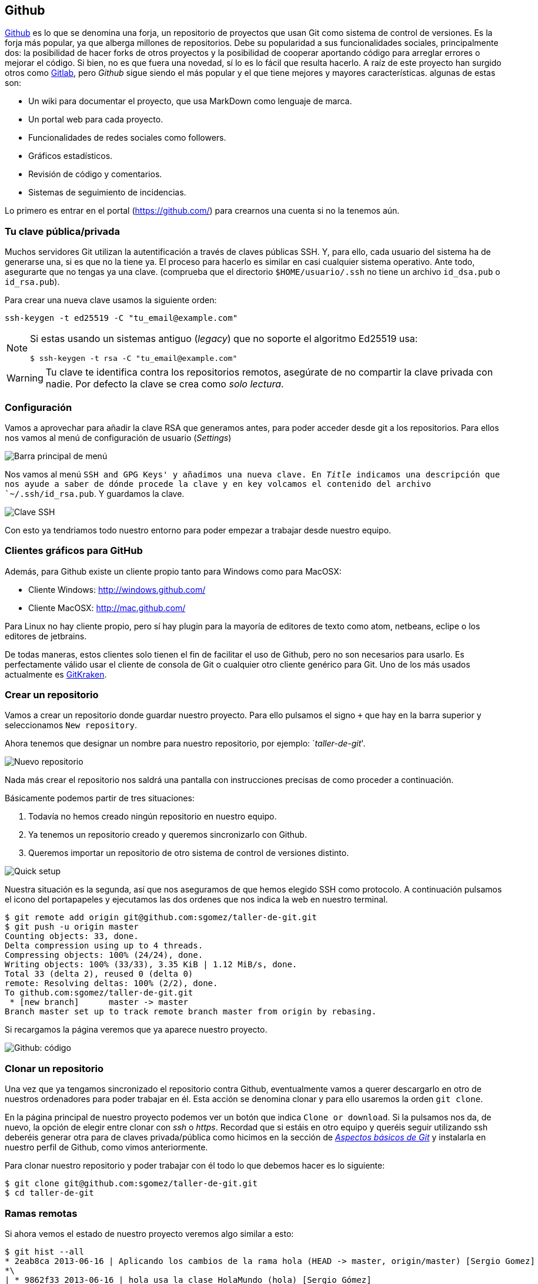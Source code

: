 == Github

https://github.com[Github] es lo que se denomina una forja, un
repositorio de proyectos que usan Git como sistema de control de
versiones. Es la forja más popular, ya que alberga millones de
repositorios. Debe su popularidad a sus funcionalidades sociales,
principalmente dos: la posibilidad de hacer forks de otros proyectos y
la posibilidad de cooperar aportando código para arreglar errores o
mejorar el código. Si bien, no es que fuera una novedad, sí lo es lo
fácil que resulta hacerlo. A raíz de este proyecto han surgido otros
como http://about.gitlab.com[Gitlab], pero _Github_ sigue siendo el
más popular y el que tiene mejores y mayores características. algunas
de estas son:

* Un wiki para documentar el proyecto, que usa MarkDown como lenguaje de
marca.
* Un portal web para cada proyecto.
* Funcionalidades de redes sociales como followers.
* Gráficos estadísticos.
* Revisión de código y comentarios.
* Sistemas de seguimiento de incidencias.

Lo primero es entrar en el portal (https://github.com/) para crearnos
una cuenta si no la tenemos aún.

=== Tu clave pública/privada

Muchos servidores Git utilizan la autentificación a través de claves
públicas SSH. Y, para ello, cada usuario del sistema ha de generarse
una, si es que no la tiene ya. El proceso para hacerlo es similar en
casi cualquier sistema operativo. Ante todo, asegurarte que no tengas ya
una clave. (comprueba que el directorio `$HOME/usuario/.ssh` no tiene un
archivo `id_dsa.pub` o `id_rsa.pub`).

Para crear una nueva clave usamos la siguiente orden:

....
ssh-keygen -t ed25519 -C "tu_email@example.com"
....

[NOTE]
====

Si estas usando un sistemas antiguo (_legacy_) que no soporte el
algoritmo Ed25519 usa:

....
$ ssh-keygen -t rsa -C "tu_email@example.com"
....

====

WARNING: Tu clave te identifica contra los repositorios remotos,
asegúrate de no compartir la clave privada con nadie. Por defecto la
clave se crea como _solo lectura_.

=== Configuración

Vamos a aprovechar para añadir la clave RSA que generamos antes, para
poder acceder desde git a los repositorios. Para ellos nos vamos al menú
de configuración de usuario (_Settings_)

image::github-topbar.png[Barra principal de menú]

Nos vamos al menú `SSH and GPG Keys' y añadimos una nueva clave. En
_Title_ indicamos una descripción que nos ayude a saber de dónde procede
la clave y en key volcamos el contenido del archivo `~/.ssh/id_rsa.pub`.
Y guardamos la clave.

image::github-sshkeys.png[Clave SSH]

Con esto ya tendriamos todo nuestro entorno para poder empezar a
trabajar desde nuestro equipo.

=== Clientes gráficos para GitHub

Además, para Github existe un cliente propio tanto para Windows como
para MacOSX:

* Cliente Windows: http://windows.github.com/
* Cliente MacOSX: http://mac.github.com/

Para Linux no hay cliente propio, pero sí hay plugin para la mayoría de
editores de texto como atom, netbeans, eclipe o los editores de
jetbrains.

De todas maneras, estos clientes solo tienen el fin de facilitar el uso
de Github, pero no son necesarios para usarlo. Es perfectamente válido
usar el cliente de consola de Git o cualquier otro cliente genérico para
Git. Uno de los más usados actualmente es
https://www.gitkraken.com/[GitKraken].

=== Crear un repositorio

Vamos a crear un repositorio donde guardar nuestro proyecto. Para ello
pulsamos el signo `+` que hay en la barra superior y seleccionamos
`New repository`.

Ahora tenemos que designar un nombre para nuestro repositorio, por
ejemplo: `__taller-de-git__'.

image::github-newrepo.png[Nuevo repositorio]

Nada más crear el repositorio nos saldrá una pantalla con instrucciones
precisas de como proceder a continuación.

Básicamente podemos partir de tres situaciones:

[arabic]
. Todavía no hemos creado ningún repositorio en nuestro equipo.
. Ya tenemos un repositorio creado y queremos sincronizarlo con Github.
. Queremos importar un repositorio de otro sistema de control de
versiones distinto.

image::github-quicksetup.png[Quick setup]

Nuestra situación es la segunda, así que nos aseguramos de que hemos
elegido SSH como protocolo. A continuación pulsamos el icono del
portapapeles y ejecutamos las dos ordenes que nos indica la web en
nuestro terminal.

....
$ git remote add origin git@github.com:sgomez/taller-de-git.git
$ git push -u origin master
Counting objects: 33, done.
Delta compression using up to 4 threads.
Compressing objects: 100% (24/24), done.
Writing objects: 100% (33/33), 3.35 KiB | 1.12 MiB/s, done.
Total 33 (delta 2), reused 0 (delta 0)
remote: Resolving deltas: 100% (2/2), done.
To github.com:sgomez/taller-de-git.git
 * [new branch]      master -> master
Branch master set up to track remote branch master from origin by rebasing.
....

Si recargamos la página veremos que ya aparece nuestro proyecto.

image::github-code.png[Github: código]

=== Clonar un repositorio

Una vez que ya tengamos sincronizado el repositorio contra Github,
eventualmente vamos a querer descargarlo en otro de nuestros ordenadores
para poder trabajar en él. Esta acción se denomina clonar y para ello
usaremos la orden `git clone`.

En la página principal de nuestro proyecto podemos ver un botón que
indica `Clone or download`. Si la pulsamos nos da, de nuevo, la opción
de elegir entre clonar con _ssh_ o _https_. Recordad que si estáis en
otro equipo y queréis seguir utilizando ssh deberéis generar otra para
de claves privada/pública como hicimos en la sección de
_link:curso-de-git/git/#tu-clave-publicaprivada[Aspectos básicos de
Git]_ y instalarla en nuestro perfil de Github, como vimos
anteriormente.

Para clonar nuestro repositorio y poder trabajar con él todo lo que
debemos hacer es lo siguiente:

....
$ git clone git@github.com:sgomez/taller-de-git.git
$ cd taller-de-git
....

=== Ramas remotas

Si ahora vemos el estado de nuestro proyecto veremos algo similar a
esto:

....
$ git hist --all
* 2eab8ca 2013-06-16 | Aplicando los cambios de la rama hola (HEAD -> master, origin/master) [Sergio Gomez]
*\
| * 9862f33 2013-06-16 | hola usa la clase HolaMundo (hola) [Sergio Gómez]
| * 6932156 2013-06-16 | Añadida la clase HolaMundo [Sergio Gómez]
|/
* 9c85275 2013-06-16 | Programa interactivo (master) [Sergio Gómez]
* c3e65d0 2013-06-16 | Añadido README.md [Sergio Gómez]
* 81c6e93 2013-06-16 | Movido hola.php a lib [Sergio Gómez]
* 96a39df 2013-06-16 | Añadido el autor del programa y su email [Sergio Gómez]
* fd4da94 2013-06-16 | Se añade un comentario al cambio del valor por defecto (tag: v1) [Sergio Gómez]
* 3283e0d 2013-06-16 | Se añade un parámetro por defecto (tag: v1-beta) [Sergio Gómez]
* efc252e 2013-06-16 | Parametrización del programa [Sergio Gómez]
* e19f2c1 2013-06-16 | Creación del proyecto [Sergio Gómez]
....

Aparece que hay una nueva rama llamada `origin/master`. Esta rama indica
el estado de sincronización de nuestro repositorio con un repositorio
remoto llamado _origin_. En este caso el de _Github_.

NOTE: Por norma se llama automáticamente _origin_ al primer repositorio con el que
sincronizamos nuestro repositorio.

Podemos ver la configuración de este repositorio remoto con la orden
`git remote`:

....
$ git remote show origin
* remote origin
  Fetch URL: git@github.com:sgomez/taller-de-git.git
  Push  URL: git@github.com:sgomez/taller-de-git.git
  HEAD branch: master
  Remote branch:
    master tracked
  Local ref configured for 'git push':
    master pushes to master (up to date)
....

De la respuesta tenemos que fijarnos en las líneas que indican _fetch_ y
_push_ puesto que son las acciones de sincronización de nuestro
repositorio con el remoto. Mientras que _fetch_ se encarga de traer los
cambios desde el repositorio remoto al nuestro, _push_ los envía.

=== Enviando actualizaciones

Vamos a añadir una licencia a nuestra aplicación. Creamos un fichero
LICENSE con el siguiente contenido:

....
MIT License

Copyright (c) [year] [fullname]

Permission is hereby granted, free of charge, to any person obtaining a copy
of this software and associated documentation files (the "Software"), to deal
in the Software without restriction, including without limitation the rights
to use, copy, modify, merge, publish, distribute, sublicense, and/or sell
copies of the Software, and to permit persons to whom the Software is
furnished to do so, subject to the following conditions:

The above copyright notice and this permission notice shall be included in all
copies or substantial portions of the Software.

THE SOFTWARE IS PROVIDED "AS IS", WITHOUT WARRANTY OF ANY KIND, EXPRESS OR
IMPLIED, INCLUDING BUT NOT LIMITED TO THE WARRANTIES OF MERCHANTABILITY,
FITNESS FOR A PARTICULAR PURPOSE AND NONINFRINGEMENT. IN NO EVENT SHALL THE
AUTHORS OR COPYRIGHT HOLDERS BE LIABLE FOR ANY CLAIM, DAMAGES OR OTHER
LIABILITY, WHETHER IN AN ACTION OF CONTRACT, TORT OR OTHERWISE, ARISING FROM,
OUT OF OR IN CONNECTION WITH THE SOFTWARE OR THE USE OR OTHER DEALINGS IN THE
SOFTWARE.
....

Y añadidos y confirmamos los cambios:

....
$ git add LICENSE
$ git commit -m "Añadida licencia"
[master 3f5cb1c] Añadida licencia
 1 file changed, 21 insertions(+)
 create mode 100644 LICENSE
$ git hist --all
* 3f5cb1c 2013-06-16 | Añadida licencia (HEAD -> master) [Sergio Gómez]
* 2eab8ca 2013-06-16 | Aplicando los cambios de la rama hola (origin/master) [Sergio Gomez]
*\
| * 9862f33 2013-06-16 | hola usa la clase HolaMundo (hola) [Sergio Gómez]
| * 6932156 2013-06-16 | Añadida la clase HolaMundo [Sergio Gómez]
|/
* 9c85275 2013-06-16 | Programa interactivo (master) [Sergio Gómez]
* c3e65d0 2013-06-16 | Añadido README.md [Sergio Gómez]
* 81c6e93 2013-06-16 | Movido hola.php a lib [Sergio Gómez]
* 96a39df 2013-06-16 | Añadido el autor del programa y su email [Sergio Gómez]
* fd4da94 2013-06-16 | Se añade un comentario al cambio del valor por defecto (tag: v1) [Sergio Gómez]
* 3283e0d 2013-06-16 | Se añade un parámetro por defecto (tag: v1-beta) [Sergio Gómez]
* efc252e 2013-06-16 | Parametrización del programa [Sergio Gómez]
* e19f2c1 2013-06-16 | Creación del proyecto [Sergio Gómez]
....

Viendo la historia podemos ver como nuestro master no está en el mismo
punto que `origin/master`. Si vamos a la web de _Github_ veremos que
`LICENSE` no aparece aún. Así que vamos a enviar los cambios con la
primera de las acciones que vimos `git push`:

....
$ git push -u origin master
Counting objects: 3, done.
Delta compression using up to 4 threads.
Compressing objects: 100% (3/3), done.
Writing objects: 100% (3/3), 941 bytes | 0 bytes/s, done.
Total 3 (delta 0), reused 0 (delta 0)
To git@github.com:sgomez/taller-de-git.git
   2eab8ca..3f5cb1c  master -> master
Branch master set up to track remote branch master from origin.
....

[NOTE]
====
La orden `git push` necesita dos parámetros para funcionar: el repositorio
y la rama destino. Así que realmente lo que teníamos que haber escrito es:

    $ git push origin master

Para ahorrar tiempo escribiendo _git_ nos deja vincular nuestra rama local
con una rama remota, de tal manera que no tengamos que estar siempre indicándolo.
Eso es posible con el parámetro `--set-upstream` o `-u` en forma abreviada.

    $ git push -u origin master

Si repasas las órdenes que te indicó Github que ejecutaras verás que el parámetro
`-u` estaba presente y por eso no ha sido necesario indicar ningún parámetro
al hacer push.
====

=== Recibiendo actualizaciones

Si trabajamos con más personas, o trabajamos desde dos ordenadores
distintos, nos encontraremos con que nuestro repositorio local es más
antiguo que el remoto. Necesitamos descargar los cambios para poder
incorporarlos a nuestro directorio de trabajo.

Para la prueba, Github nos permite editar archivos directamente desde la
web. Pulsamos sobre el archivo `README.md`. En la vista del archivo,
veremos que aparece el icono de un lápiz. Esto nos permite editar el
archivo.

image::github-edit.png[Editar archivo]

[NOTE]
====
Los archivos con extensión `.md` están en un formato denominado _MarkDown_. Se trata
de un lenguaje de marca que nos permite escribir texto enriquecido de manera muy sencilla.

Dispones de un tutorial aquí: [https://www.markdowntutorial.com/](https://www.markdowntutorial.com/)
====

Modificamos el archivo como queramos, por ejemplo, añadiendo nuestro
nombre:

....
# Curso de GIT

Este proyecto contiene el curso de introducción a GIT

Desarrollado por Sergio Gómez.
....

image::github-changes.png[Confirmar cambios]

El cambio quedará incorporado al repositorio de Github, pero no al
nuestro. Necesitamos traer la información desde el servidor remoto. La
orden asociada es `git fetch`:

....
$ git fetch
$ git hist --all
* cbaf831 2013-06-16 | Actualizado README.md (origin/master) [Sergio Gómez]
* 3f5cb1c 2013-06-16 | Añadida licencia (HEAD -> master) [Sergio Gómez]
* 2eab8ca 2013-06-16 | Aplicando los cambios de la rama hola [Sergio Gomez]
*\
| * 9862f33 2013-06-16 | hola usa la clase HolaMundo (hola) [Sergio Gómez]
| * 6932156 2013-06-16 | Añadida la clase HolaMundo [Sergio Gómez]
|/
* 9c85275 2013-06-16 | Programa interactivo (master) [Sergio Gómez]
* c3e65d0 2013-06-16 | Añadido README.md [Sergio Gómez]
* 81c6e93 2013-06-16 | Movido hola.php a lib [Sergio Gómez]
* 96a39df 2013-06-16 | Añadido el autor del programa y su email [Sergio Gómez]
* fd4da94 2013-06-16 | Se añade un comentario al cambio del valor por defecto (tag: v1) [Sergio Gómez]
* 3283e0d 2013-06-16 | Se añade un parámetro por defecto (tag: v1-beta) [Sergio Gómez]
* efc252e 2013-06-16 | Parametrización del programa [Sergio Gómez]
* e19f2c1 2013-06-16 | Creación del proyecto [Sergio Gómez]
....

Ahora vemos el caso contrario, tenemos que `origin/master` está por
delante que `HEAD` y que la rama `master` local.

Ahora necesitamos incorporar los cambios de la rama remota en la local.
La forma de hacerlo lo vimos en el link:/ramas/#mezclar-ramas[capítulo
anterior] usando `git merge` o `git rebase`.

Habitualmente se usa `git merge`:

....
$ git merge origin/master
Updating 3f5cb1c..cbaf831
Fast-forward
 README.md | 2 ++
 1 file changed, 2 insertions(+)
$ git hist --all
* cbaf831 2013-06-16 | Actualizado README.md (HEAD -> master, origin/master) [Sergio Gómez]
* 3f5cb1c 2013-06-16 | Añadida licencia [Sergio Gómez]
* 2eab8ca 2013-06-16 | Aplicando los cambios de la rama hola [Sergio Gomez]
*\
| * 9862f33 2013-06-16 | hola usa la clase HolaMundo (hola) [Sergio Gómez]
| * 6932156 2013-06-16 | Añadida la clase HolaMundo [Sergio Gómez]
|/
* 9c85275 2013-06-16 | Programa interactivo (master) [Sergio Gómez]
* c3e65d0 2013-06-16 | Añadido README.md [Sergio Gómez]
* 81c6e93 2013-06-16 | Movido hola.php a lib [Sergio Gómez]
* 96a39df 2013-06-16 | Añadido el autor del programa y su email [Sergio Gómez]
* fd4da94 2013-06-16 | Se añade un comentario al cambio del valor por defecto (tag: v1) [Sergio Gómez]
* 3283e0d 2013-06-16 | Se añade un parámetro por defecto (tag: v1-beta) [Sergio Gómez]
* efc252e 2013-06-16 | Parametrización del programa [Sergio Gómez]
* e19f2c1 2013-06-16 | Creación del proyecto [Sergio Gómez]
....

Como las operaciones de traer cambios (`git fetch`) y de mezclar ramas
(`git merge` o `git rebase`) están muy asociadas, _git_ nos ofrece una
posibilidad para ahorrar pasos que es la orden `git pull` que realiza
las dos acciones simultáneamente.

Para probar, vamos a editar de nuevo el archivo README.md y añadimos
algo más:

....
# Curso de GIT

Este proyecto contiene el curso de introducción a GIT del Aula de Software Libre.

Desarrollado por Sergio Gómez.
....

Como mensaje del _commit_: _`Indicado que se realiza en el ASL'_.

Y ahora probamos a actualizar con `git pull`:

....
$ git pull
remote: Counting objects: 3, done.
remote: Compressing objects: 100% (3/3), done.
remote: Total 3 (delta 0), reused 0 (delta 0), pack-reused 0
Unpacking objects: 100% (3/3), done.
From github.com:sgomez/taller-de-git
   cbaf831..d8922e4  master     -> origin/master
First, rewinding head to replay your work on top of it...
Fast-forwarded master to d8922e4ffa4f87553b03e77df6196b7e496bfec4.
$ git hist --all
* d8922e4 2013-06-16 | Indicado que se realiza en el ASL (HEAD -> master, origin/master) [Sergio Gómez]
* cbaf831 2013-06-16 | Actualizado README.md [Sergio Gómez]
* 3f5cb1c 2013-06-16 | Añadida licencia [Sergio Gómez]
* 2eab8ca 2013-06-16 | Aplicando los cambios de la rama hola [Sergio Gomez]
*\
| * 9862f33 2013-06-16 | hola usa la clase HolaMundo (hola) [Sergio Gómez]
| * 6932156 2013-06-16 | Añadida la clase HolaMundo [Sergio Gómez]
|/
* 9c85275 2013-06-16 | Programa interactivo (master) [Sergio Gómez]
* c3e65d0 2013-06-16 | Añadido README.md [Sergio Gómez]
* 81c6e93 2013-06-16 | Movido hola.php a lib [Sergio Gómez]
* 96a39df 2013-06-16 | Añadido el autor del programa y su email [Sergio Gómez]
* fd4da94 2013-06-16 | Se añade un comentario al cambio del valor por defecto (tag: v1) [Sergio Gómez]
* 3283e0d 2013-06-16 | Se añade un parámetro por defecto (tag: v1-beta) [Sergio Gómez]
* efc252e 2013-06-16 | Parametrización del programa [Sergio Gómez]
* e19f2c1 2013-06-16 | Creación del proyecto [Sergio Gómez]
....

Vemos que los cambios se han incorporado y que las ramas remota y local
de _master_ están sincronizadas.

=== Problemas de sincronización

==== No puedo hacer push

Al intentar subir cambios nos podemos encontrar un mensaje como este:

....
$ git push
git push
To git@github.com:sgomez/taller-de-git.git
 ! [rejected]        master -> master (fetch first)
error: failed to push some refs to 'git@github.com:sgomez/taller-de-git.git'
hint: Updates were rejected because the remote contains work that you do
hint: not have locally. This is usually caused by another repository pushing
hint: to the same ref. You may want to first integrate the remote changes
hint: (e.g., 'git pull ...') before pushing again.
hint: See the 'Note about fast-forwards' in 'git push --help' for details.
....

La causa es que el repositorio remoto también se ha actualizado y
nosotros aún no hemos recibido esos cambios. Es decir, ambos
repositorios se han actualizado y el remoto tiene preferencia. Hay un
conflicto en ciernes y se debe resolver localmente antes de continuar.

Vamos a provocar una situación donde podamos ver esto en acción. Vamos a
modificar el archivo `README.md` tanto en local como en remoto a través
del interfaz web.

En el web vamos a cambiar el título para que aparezca de la siguiente
manera.

....
Curso de GIT, 2020
....

En local vamos a cambiar el título para que aparezca de la siguiente
manera.

....
Curso de GIT, febrero
....

!!! question

....
Haz el commit para guardar el cambio en local.
....

??? example ``Respuesta al ejercicio anterior''

....
Añadimos el fichero actualizado:

    $ git commit -am "Añadido el mes al README"
    [master 1e8c0b7] Añadido el mes al README
    1 file changed, 1 insertion(+), 1 deletion(-)
....

La forma de proceder en este caso es hacer un `git fetch` y un
`git rebase`. Si hay conflictos deberán resolverse. Cuando esté todo
solucionado ya podremos hacer `git push`.

!!! info

....
Por defecto `git pull` lo que hace es un `git merge`, si queremos hacer
`git rebase` deberemos especificarlos con el parámetro `-r`:

    $ git pull --rebase
....

Vamos a hacer el pull con rebase y ver qué sucede.

....
$ git pull --rebase
First, rewinding head to replay your work on top of it...
Applying: Añadido el mes al README
Using index info to reconstruct a base tree...
M   README.md
Falling back to patching base and 3-way merge...
Auto-merging README.md
CONFLICT (content): Merge conflict in README.md
error: Failed to merge in the changes.
Patch failed at 0001 Añadido el mes al README
hint: Use 'git am --show-current-patch' to see the failed patch

Resolve all conflicts manually, mark them as resolved with
"git add/rm <conflicted_files>", then run "git rebase --continue".
You can instead skip this commit: run "git rebase --skip".
To abort and get back to the state before "git rebase", run "git rebase --abort".
....

Evidentemente hay un conflicto porque hemos tocado el mismo archivo. Se
deja como ejercicio resolverlo.

??? example ``Respuesta al ejercicio anterior''

....
El contenido del fichero final podría ser:

    Curso de GIT, febrero, 2020

A continuación confirmamos los cambios y los enviamos al servidor

    $ git add README.md
    $ git rebase --continue
    $ git push
....

[WARNING]
====
¿Por qué hemos hecho rebase en master si a lo largo del curso hemos dicho que no se debe cambiar
la linea principal?

Básicamente hemos dicho que lo que no debemos hacer es modificar la línea temporal **compartida**.
En este caso nuestros cambios en _master_ solo estaban en nuestro repositorio, porque al fallar
el envío nadie más ha visto nuestras actualizaciones. Al hacer _rebase_ estamos deshaciendo nuestros
cambios, bajarnos la última actualización compartida de _master_ y volviéndolos a aplicar. Con lo que
realmente la historia compartida no se ha modificado.
====

Este es un problema que debemos evitar en la medida de lo posible. La
menor cantidad de gente posible debe tener acceso de escritura en master
y las actualizaciones de dicha rama deben hacerse a través de ramas
secundarias y haciendo merge en master como hemos visto en el capítulo
de ramas.

==== No puedo hacer pull

Al intentar descargar cambios nos podemos encontrar un mensaje como
este:

....
$ git pull
error: Cannot pull with rebase: You have unstaged changes.
....

O como este:

....
$ git pull
error: Cannot pull with rebase: Your index contains uncommitted changes.
....

Básicamente lo que ocurre es que tenemos cambios sin confirmar en
nuestro espacio de trabajo. Una opción es confirmar (_commit_) y
entonces proceder como el caso anterior.

Pero puede ocurrir que aún estemos trabajando todavía y no nos interese
confirmar los cambios, solo queremos sincronizar y seguir trabajando.
Para casos como estos _git_ ofrece una pila para guardar cambios
temporalmente. Esta pila se llama _stash_ y nos permite restaurar el
espacio de trabajo al último commit.

De nuevo vamos a modificar nuestro proyecto para ver esta situación en
acción.

[example]
====
En remoto borra el año de la fecha y en local borra el mes. Pero esta vez
**no hagas commit en local**. El archivo solo debe quedar modificado.
====

La forma de proceder es la siguiente:

....
$ git stash save # Guardamos los cambios en la pila
$ git pull # Sincronizamos con el repositorio remoto, -r para hacer rebase puede ser requerido
$ git stash pop # Sacamos los cambios de la pila
....

[NOTE]
====
Como ocurre habitualmente, git nos proporciona una forma de hacer todos estos pasos de una
sola vez. Para ello tenemos que ejecutar lo siguiente:

    $ git pull --autostash

En general no es mala idea ejecutar lo siguiente si somos conscientes, además, de que tenemos varios
cambios sin sincronizar:

    $ git pull --autostash --rebase
====

Podría darse el caso de que al sacar los cambios de la pila hubiera
algún conflicto. En ese caso actuamos como con el caso de _merge_ o
_rebase_.

De nuevo este tipo de problemas no deben suceder si nos acostumbramos a
trabajar en ramas.
